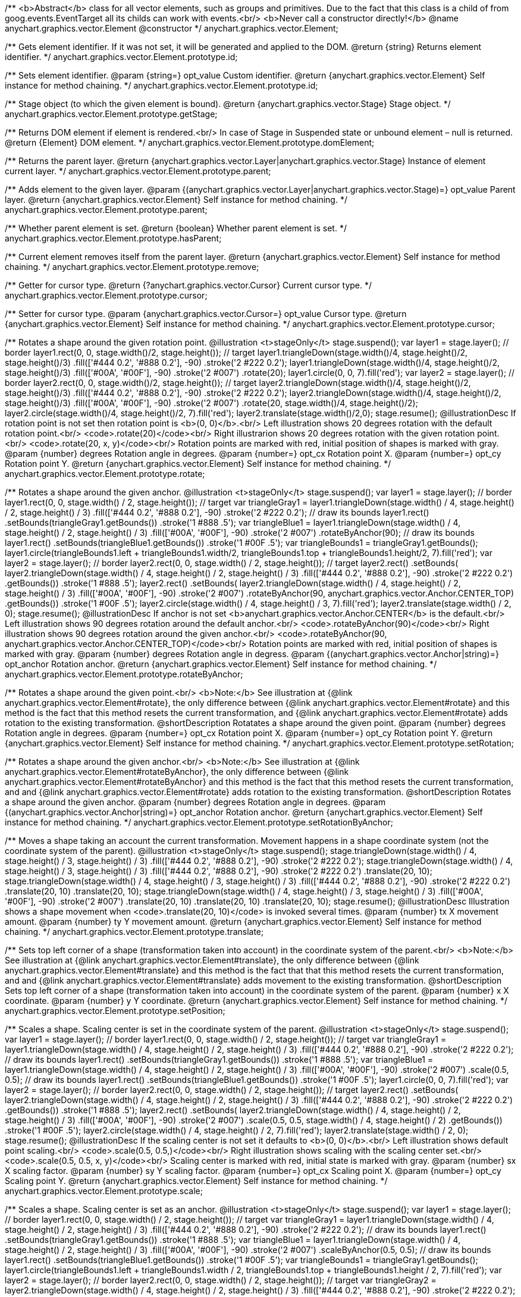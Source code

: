 /**
 <b>Abstract</b> class for all vector elements, such as groups and primitives.
 Due to the fact that this class is a child of from goog.events.EventTarget
 all its childs can work with events.<br/>
 <b>Never call a constructor directly!</b>
 @name anychart.graphics.vector.Element
 @constructor
 */
anychart.graphics.vector.Element;

/**
 Gets element identifier. If it was not set, it will be generated and applied to the DOM.
 @return {string} Returns element identifier.
 */
anychart.graphics.vector.Element.prototype.id;

/**
 Sets element identifier.
 @param {string=} opt_value Custom identifier.
 @return {anychart.graphics.vector.Element} Self instance for method chaining.
 */
anychart.graphics.vector.Element.prototype.id;

/**
 Stage object (to which the given element is bound).
 @return {anychart.graphics.vector.Stage} Stage object.
 */
anychart.graphics.vector.Element.prototype.getStage;

/**
 Returns DOM element if element is rendered.<br/>
 In case of Stage in Suspended state or unbound element – null is returned.
 @return {Element} DOM element.
 */
anychart.graphics.vector.Element.prototype.domElement;

/**
 Returns the parent layer.
 @return {anychart.graphics.vector.Layer|anychart.graphics.vector.Stage} Instance of element current layer.
 */
anychart.graphics.vector.Element.prototype.parent;

/**
 Adds element to the given layer.
 @param {(anychart.graphics.vector.Layer|anychart.graphics.vector.Stage)=} opt_value Parent layer.
 @return {anychart.graphics.vector.Element} Self instance for method chaining.
 */
anychart.graphics.vector.Element.prototype.parent;

/**
 Whether parent element is set.
 @return {boolean} Whether parent element is set.
 */
anychart.graphics.vector.Element.prototype.hasParent;

/**
 Current element removes itself from the parent layer.
 @return {anychart.graphics.vector.Element} Self instance for method chaining.
 */
anychart.graphics.vector.Element.prototype.remove;

/**
 Getter for cursor type.
 @return {?anychart.graphics.vector.Cursor} Current cursor type.
 */
anychart.graphics.vector.Element.prototype.cursor;

/**
 Setter for cursor type.
 @param {anychart.graphics.vector.Cursor=} opt_value Cursor type.
 @return {anychart.graphics.vector.Element} Self instance for method chaining.
 */
anychart.graphics.vector.Element.prototype.cursor;

/**
 Rotates a shape around the given rotation point.
 @illustration <t>stageOnly</t>
 stage.suspend();
 var layer1 = stage.layer();
 // border
 layer1.rect(0, 0, stage.width()/2, stage.height());
 // target
 layer1.triangleDown(stage.width()/4, stage.height()/2, stage.height()/3)
   .fill(['#444 0.2', '#888 0.2'], -90)
   .stroke('2 #222 0.2');
 layer1.triangleDown(stage.width()/4, stage.height()/2, stage.height()/3)
   .fill(['#00A', '#00F'], -90)
   .stroke('2 #007')
   .rotate(20);
 layer1.circle(0, 0, 7).fill('red');
 var layer2 = stage.layer();
 // border
 layer2.rect(0, 0, stage.width()/2, stage.height());
 // target
 layer2.triangleDown(stage.width()/4, stage.height()/2, stage.height()/3)
   .fill(['#444 0.2', '#888 0.2'], -90)
   .stroke('2 #222 0.2');
 layer2.triangleDown(stage.width()/4, stage.height()/2, stage.height()/3)
   .fill(['#00A', '#00F'], -90)
   .stroke('2 #007')
   .rotate(20, stage.width()/4, stage.height()/2);
 layer2.circle(stage.width()/4, stage.height()/2, 7).fill('red');
 layer2.translate(stage.width()/2,0);
 stage.resume();
 @illustrationDesc
 If rotation point is not set then rotation point is <b>(0, 0)</b>.<br/>
 Left illustration shows 20 degrees rotation with the default rotation point.<br/>
 <code>.rotate(20)</code><br/>
 Right illustrarion shows 20 degrees rotation with the given rotation point.<br/>
 <code>.rotate(20, x, y)</code><br/>
 Rotation points are marked with red, initial position of shapes is marked with gray.
 @param {number} degrees Rotation angle in degrees.
 @param {number=} opt_cx Rotation point X.
 @param {number=} opt_cy Rotation point Y.
 @return {anychart.graphics.vector.Element} Self instance for method chaining.
 */
anychart.graphics.vector.Element.prototype.rotate;

/**
 Rotates a shape around the given anchor.
 @illustration <t>stageOnly</t>
 stage.suspend();
 var layer1 = stage.layer();
 // border
 layer1.rect(0, 0, stage.width() / 2, stage.height());
 // target
 var triangleGray1 = layer1.triangleDown(stage.width() / 4, stage.height() / 2, stage.height() / 3)
   .fill(['#444 0.2', '#888 0.2'], -90)
   .stroke('2 #222 0.2');
 // draw its bounds
 layer1.rect()
   .setBounds(triangleGray1.getBounds())
   .stroke('1 #888 .5');
 var triangleBlue1 = layer1.triangleDown(stage.width() / 4, stage.height() / 2, stage.height() / 3)
   .fill(['#00A', '#00F'], -90)
   .stroke('2 #007')
   .rotateByAnchor(90);
 // draw its bounds
 layer1.rect()
   .setBounds(triangleBlue1.getBounds())
   .stroke('1 #00F .5');
 var triangleBounds1 = triangleGray1.getBounds();
 layer1.circle(triangleBounds1.left + triangleBounds1.width/2, triangleBounds1.top + triangleBounds1.height/2, 7).fill('red');
 var layer2 = stage.layer();
 // border
 layer2.rect(0, 0, stage.width() / 2, stage.height());
 // target
 layer2.rect()
       .setBounds(
         layer2.triangleDown(stage.width() / 4, stage.height() / 2, stage.height() / 3)
             .fill(['#444 0.2', '#888 0.2'], -90)
             .stroke('2 #222 0.2')
             .getBounds())
       .stroke('1 #888 .5');
 layer2.rect()
       .setBounds(
          layer2.triangleDown(stage.width() / 4, stage.height() / 2, stage.height() / 3)
             .fill(['#00A', '#00F'], -90)
             .stroke('2 #007')
             .rotateByAnchor(90, anychart.graphics.vector.Anchor.CENTER_TOP)
             .getBounds())
       .stroke('1 #00F .5');
 layer2.circle(stage.width() / 4, stage.height() / 3, 7).fill('red');
 layer2.translate(stage.width() / 2, 0);
 stage.resume();
 @illustrationDesc
 If anchor is not set <b>anychart.graphics.vector.Anchor.CENTER</b> is the default.<br/>
 Left illustration shows 90 degrees rotation around the default anchor.<br/>
 <code>.rotateByAnchor(90)</code><br/>
 Right illustration shows 90 degrees rotation around the given anchor.<br/>
 <code>.rotateByAnchor(90, anychart.graphics.vector.Anchor.CENTER_TOP)</code><br/>
 Rotation points are marked with red, initial position of shapes is marked with gray.
 @param {number} degrees Rotation angle in degress.
 @param {(anychart.graphics.vector.Anchor|string)=} opt_anchor Rotation anchor.
 @return {anychart.graphics.vector.Element} Self instance for method chaining.
 */
anychart.graphics.vector.Element.prototype.rotateByAnchor;

/**
 Rotates a shape around the given point.<br/>
 <b>Note:</b> See illustration at {@link anychart.graphics.vector.Element#rotate}, the only difference
 between {@link anychart.graphics.vector.Element#rotate} and this method is the fact
 that this method resets the current transformation, and {@link anychart.graphics.vector.Element#rotate} adds rotation
 to the existing transformation.
 @shortDescription Rotatates a shape around the given point.
 @param {number} degrees Rotation angle in degrees.
 @param {number=} opt_cx Rotation point X.
 @param {number=} opt_cy Rotation point Y.
 @return {anychart.graphics.vector.Element} Self instance for method chaining.
 */
anychart.graphics.vector.Element.prototype.setRotation;

/**
 Rotates a shape around the given anchor.<br/>
 <b>Note:</b> See illustration at {@link anychart.graphics.vector.Element#rotateByAnchor}, the only difference
 between {@link anychart.graphics.vector.Element#rotateByAnchor} and this method is the fact
 that this method resets the current transformation, and  and {@link anychart.graphics.vector.Element#rotate} adds rotation
 to the existing transformation.
 @shortDescription  Rotates a shape around the given anchor.
 @param {number} degrees Rotation angle in degrees.
 @param {(anychart.graphics.vector.Anchor|string)=} opt_anchor Rotation anchor.
 @return {anychart.graphics.vector.Element} Self instance for method chaining.
 */
anychart.graphics.vector.Element.prototype.setRotationByAnchor;

/**
 Moves a shape taking an account the current transformation.
 Movement happens in a shape coordinate system (not the coordinate system of the parent).
 @illustration <t>stageOnly</t>
 stage.suspend();
 stage.triangleDown(stage.width() / 4, stage.height() / 3, stage.height() / 3)
    .fill(['#444 0.2', '#888 0.2'], -90)
    .stroke('2 #222 0.2');
 stage.triangleDown(stage.width() / 4, stage.height() / 3, stage.height() / 3)
    .fill(['#444 0.2', '#888 0.2'], -90)
    .stroke('2 #222 0.2')
    .translate(20, 10);
 stage.triangleDown(stage.width() / 4, stage.height() / 3, stage.height() / 3)
    .fill(['#444 0.2', '#888 0.2'], -90)
    .stroke('2 #222 0.2')
    .translate(20, 10)
    .translate(20, 10);
 stage.triangleDown(stage.width() / 4, stage.height() / 3, stage.height() / 3)
    .fill(['#00A', '#00F'], -90)
    .stroke('2 #007')
    .translate(20, 10)
    .translate(20, 10)
    .translate(20, 10);
 stage.resume();
 @illustrationDesc
 Illustration shows a shape movement when <code>.translate(20, 10)</code> is invoked several times.
 @param {number} tx X movement amount.
 @param {number} ty Y movement amount.
 @return {anychart.graphics.vector.Element} Self instance for method chaining.
 */
anychart.graphics.vector.Element.prototype.translate;

/**
 Sets top left corner of a shape (transformation taken into account) in the coordinate system of the parent.<br/>
 <b>Note:</b> See illustration at {@link anychart.graphics.vector.Element#translate}, the only difference
 between {@link anychart.graphics.vector.Element#translate} and this method is the fact that
 that this method resets the current transformation, and  and {@link anychart.graphics.vector.Element#translate} adds movement
 to the existing transformation.
 @shortDescription Sets top left corner of a shape (transformation taken into account) in the coordinate system of the parent.
 @param {number} x X coordinate.
 @param {number} y Y coordinate.
 @return {anychart.graphics.vector.Element} Self instance for method chaining.
 */
anychart.graphics.vector.Element.prototype.setPosition;

/**
 Scales a shape. Scaling center is set in the coordinate system of the parent.
 @illustration <t>stageOnly</t>
 stage.suspend();
 var layer1 = stage.layer();
 // border
 layer1.rect(0, 0, stage.width() / 2, stage.height());
 // target
 var triangleGray1 = layer1.triangleDown(stage.width() / 4, stage.height() / 2, stage.height() / 3)
   .fill(['#444 0.2', '#888 0.2'], -90)
   .stroke('2 #222 0.2');
 // draw its bounds
 layer1.rect()
   .setBounds(triangleGray1.getBounds())
   .stroke('1 #888 .5');
 var triangleBlue1 = layer1.triangleDown(stage.width() / 4, stage.height() / 2, stage.height() / 3)
   .fill(['#00A', '#00F'], -90)
   .stroke('2 #007')
   .scale(0.5, 0.5);
 // draw its bounds
 layer1.rect()
   .setBounds(triangleBlue1.getBounds())
   .stroke('1 #00F .5');
 layer1.circle(0, 0, 7).fill('red');
 var layer2 = stage.layer();
 // border
 layer2.rect(0, 0, stage.width() / 2, stage.height());
 // target
 layer2.rect()
     .setBounds(
       layer2.triangleDown(stage.width() / 4, stage.height() / 2, stage.height() / 3)
           .fill(['#444 0.2', '#888 0.2'], -90)
           .stroke('2 #222 0.2')
           .getBounds())
         .stroke('1 #888 .5');
 layer2.rect()
     .setBounds(
       layer2.triangleDown(stage.width() / 4, stage.height() / 2, stage.height() / 3)
           .fill(['#00A', '#00F'], -90)
           .stroke('2 #007')
           .scale(0.5, 0.5, stage.width() / 4, stage.height() / 2)
           .getBounds())
         .stroke('1 #00F .5');
 layer2.circle(stage.width() / 4, stage.height() / 2, 7).fill('red');
 layer2.translate(stage.width() / 2, 0);
 stage.resume();
 @illustrationDesc
 If the scaling center is not set it defaults to <b>(0, 0)</b>.<br/>
 Left illustration shows default point scaling.<br/>
 <code>.scale(0.5, 0.5,)</code><br/>
 Right illustration shows scaling with the scaling center set.<br/>
 <code>.scale(0.5, 0.5, x, y)</code><br/>
 Scaling center is marked with red, initial state is marked with gray.
 @param {number} sx X scaling factor.
 @param {number} sy Y scaling factor.
 @param {number=} opt_cx Scaling point X.
 @param {number=} opt_cy Scaling point Y.
 @return {anychart.graphics.vector.Element} Self instance for method chaining.
 */
anychart.graphics.vector.Element.prototype.scale;

/**
 Scales a shape. Scaling center is set as an anchor.
 @illustration <t>stageOnly</t>
 stage.suspend();
 var layer1 = stage.layer();
 // border
 layer1.rect(0, 0, stage.width() / 2, stage.height());
 // target
 var triangleGray1 = layer1.triangleDown(stage.width() / 4, stage.height() / 2, stage.height() / 3)
   .fill(['#444 0.2', '#888 0.2'], -90)
   .stroke('2 #222 0.2');
 // draw its bounds
 layer1.rect()
   .setBounds(triangleGray1.getBounds())
   .stroke('1 #888 .5');
 var triangleBlue1 = layer1.triangleDown(stage.width() / 4, stage.height() / 2, stage.height() / 3)
   .fill(['#00A', '#00F'], -90)
   .stroke('2 #007')
   .scaleByAnchor(0.5, 0.5);
 // draw its bounds
 layer1.rect()
   .setBounds(triangleBlue1.getBounds())
   .stroke('1 #00F .5');
 var triangleBounds1 = triangleGray1.getBounds();
 layer1.circle(triangleBounds1.left + triangleBounds1.width / 2, triangleBounds1.top + triangleBounds1.height / 2, 7).fill('red');
 var layer2 = stage.layer();
 // border
 layer2.rect(0, 0, stage.width() / 2, stage.height());
 // target
 var triangleGray2 = layer2.triangleDown(stage.width() / 4, stage.height() / 2, stage.height() / 3)
   .fill(['#444 0.2', '#888 0.2'], -90)
   .stroke('2 #222 0.2');
 layer2.rect()
   .setBounds(triangleGray2.getBounds())
   .stroke('1 #888 .5');
 layer2.rect()
   .setBounds(
     layer2.triangleDown(stage.width() / 4, stage.height() / 2, stage.height() / 3)
       .fill(['#00A', '#00F'], -90)
       .stroke('2 #007')
       .scaleByAnchor(0.5, 0.5, anychart.graphics.vector.Anchor.RIGHT_TOP)
       .getBounds())
   .stroke('1 #00F .5');
 var triangleBounds2 = triangleGray2.getBounds();
 layer2.circle(triangleBounds2.left + triangleBounds2.width, triangleBounds2.top, 7).fill('red');
 layer2.translate(stage.width() / 2, 0);
 stage.resume();
 @illustrationDesc
 If anchor is not set it defaults to <b>anychart.graphics.vector.Anchor.CENTER</b>.<br/>
 Left illustration shows scaling with the defaut anchor.<br/>
 <code>.scaleByAnchor(0.5, 0.5)</code><br/>
 Right illustration shows scaling with the anchor set.<br/>
 <code>.scaleByAnchor(0.5, 0.5, anychart.graphics.vector.Anchor.RIGHT_TOP)</code><br/>
 Scaling center is marked with red, initial state is marked with gray.
 @param {number} sx X scaling factor.
 @param {number} sy Y scaling factor.
 @param {(anychart.graphics.vector.Anchor|string)=} opt_anchor Scaling anchor point.
 @return {anychart.graphics.vector.Element} Self instance for method chaining.
 */
anychart.graphics.vector.Element.prototype.scaleByAnchor;

/**
 Combines the current transformation with the given transformation matrix.
 Combination is done via matrix multiplication (multiplication to the right).
 @illustration <t>stageOnly</t>
 stage.suspend();
 stage.triangleDown(stage.width() / 4, stage.height() / 3, stage.height() / 3)
   .fill(['#444 0.2', '#888 0.2'], -90)
   .stroke('2 #222 0.2');
 stage.triangleDown(stage.width() / 4, stage.height() / 3, stage.height() / 3)
   .fill(['#444 0.2', '#888 0.2'], -90)
   .stroke('2 #222 0.2')
   .appendTransformationMatrix(0, 0.5, 1, 0, 0, 0);
 stage.triangleDown(stage.width() / 4, stage.height() / 3, stage.height() / 3)
   .fill(['#00A', '#00F'], -90)
   .stroke('2 #007')
   .appendTransformationMatrix(0, 0.5, 1, 0, 0, 0)
   .appendTransformationMatrix(0, 0.5, 1, 0, 0, 0);
 stage.resume();
 @illustrationDesc
 Illustration shows a shape transformation with the several calls of
 <code>.appendTransformationMatrix(0, 0.5, 1, 0, 0, 0)</code>
 @param {number} m00 Scale X.
 @param {number} m10 Shear Y.
 @param {number} m01 Shear X.
 @param {number} m11 Scale Y.
 @param {number} m02 Translate X.
 @param {number} m12 Translate Y.
 @return {anychart.graphics.vector.Element} Self instance for method chaining.
 */
anychart.graphics.vector.Element.prototype.appendTransformationMatrix;

/**
 Sets transformation matrix.<br/>
 <b>Note:</b> See illustration at {@link anychart.graphics.vector.Element#appendTransformationMatrix},
 the difference between {@link anychart.graphics.vector.Element#appendTransformationMatrix} and this method
 is that {@link anychart.graphics.vector.Element#appendTransformationMatrix} combined transformation with
 the current, and this method resets the current.
 @shortDescription Sets transformation matrix.
 @param {number} m00 Scale X.
 @param {number} m10 Shear Y.
 @param {number} m01 Shear X.
 @param {number} m11 Scale Y.
 @param {number} m02 Translate X.
 @param {number} m12 Translate Y.
 @return {anychart.graphics.vector.Element} Self instance for method chaining.
 */
anychart.graphics.vector.Element.prototype.setTransformationMatrix;

/**
 Returns the current rotation angle in degrees.
 @return {number} Rotation angle.
 */
anychart.graphics.vector.Element.prototype.getRotationAngle;

/**
 Returns the current transformation matrix as an array of six elements:<br>
 [<br>
 &nbsp;&nbsp;{number} m00 Scale X.<br>
 &nbsp;&nbsp;{number} m10 Shear Y.<br>
 &nbsp;&nbsp;{number} m01 Shear X.<br>
 &nbsp;&nbsp;{number} m11 Scale Y.<br>
 &nbsp;&nbsp;{number} m02 Translate X.<br>
 &nbsp;&nbsp;{number} m12 Translate Y.<br>
 ]
 @shortDescription Returns the current transformation matrix.
 @return {Array.<number>} Transformation matrix array.
 */
anychart.graphics.vector.Element.prototype.getTransformationMatrix;

/**
 * Specifies under what circumstances a given graphics element can be a target element for a pointer event.
 * @param {boolean=} opt_value Pointer events property value.
 * @return {anychart.graphics.vector.Element|boolean} If opt_value defined then returns Element object for chaining else
 * returns property value.
 */
anychart.graphics.vector.Element.prototype.disablePointerEvents;

/**
 Settings up a maximum value <b>in milliseconds</b> between <b>touchStart</b> and <b>touchEnd</b> which can be
 interpreted as a <b>tap</b>.
 @param {number} value Tap value.
 */
anychart.graphics.vector.Element.prototype.setTapDelay;

/**
 * Adds an event listener. A listener can only be added once to an
 * object and if it is added again the key for the listener is
 * returned. Note that if the existing listener is a one-off listener
 * (registered via listenOnce), it will no longer be a one-off
 * listener after a call to listen().
 *
 * @param {string} type The event type id.
 * @param {function(this:SCOPE, EVENTOBJ):(boolean|undefined)} listener Callback
 *     method.
 * @param {boolean=} opt_useCapture Whether to fire in capture phase
 *     (defaults to false).
 * @param {SCOPE=} opt_listenerScope Object in whose scope to call the
 *     listener.
 * @return {{key: number}} Unique key for the listener.
 * @template SCOPE,EVENTOBJ
 */
anychart.graphics.vector.Element.prototype.listen;

/**
 * Adds an event listener that is removed automatically after the
 * listener fired once.
 *
 * If an existing listener already exists, listenOnce will do
 * nothing. In particular, if the listener was previously registered
 * via listen(), listenOnce() will not turn the listener into a
 * one-off listener. Similarly, if there is already an existing
 * one-off listener, listenOnce does not modify the listeners (it is
 * still a once listener).
 *
 * @param {string} type The event type id.
 * @param {function(this:SCOPE, EVENTOBJ):(boolean|undefined)} listener Callback
 *     method.
 * @param {boolean=} opt_useCapture Whether to fire in capture phase
 *     (defaults to false).
 * @param {SCOPE=} opt_listenerScope Object in whose scope to call the
 *     listener.
 * @return {{key: number}} Unique key for the listener.
 * @template SCOPE,EVENTOBJ
 */
anychart.graphics.vector.Element.prototype.listenOnce;

/**
 * Removes an event listener which was added with listen() or listenOnce().
 *
 * @param {string} type The event type id.
 * @param {function(this:SCOPE, EVENTOBJ):(boolean|undefined)} listener Callback
 *     method.
 * @param {boolean=} opt_useCapture Whether to fire in capture phase
 *     (defaults to false).
 * @param {SCOPE=} opt_listenerScope Object in whose scope to call
 *     the listener.
 * @return {boolean} Whether any listener was removed.
 * @template SCOPE,EVENTOBJ
 */
anychart.graphics.vector.Element.prototype.unlisten;

/**
 * Removes an event listener which was added with listen() by the key
 * returned by listen().
 *
 * @param {{key: number}} key The key returned by
 *     listen() or listenOnce().
 * @return {boolean} Whether any listener was removed.
 */
anychart.graphics.vector.Element.prototype.unlistenByKey;

/**
 * Removes all listeners from this listenable. If type is specified,
 * it will only remove listeners of the particular type. otherwise all
 * registered listeners will be removed.
 *
 * @param {string=} opt_type Type of event to remove, default is to
 *     remove all types.
 * @return {number} Number of listeners removed.
 */
anychart.graphics.vector.Element.prototype.removeAllListeners;

/**
 * Gets and sets element's zIndex.
 * @param {number=} opt_value Z index to set.
 * @return {number|anychart.graphics.vector.Element} Z index or itself for chaining.
 */
anychart.graphics.vector.Element.prototype.zIndex;

/**
 Gets/sets the current visibility flag.
 @return {boolean} Returns the current visibility flag.
 */
anychart.graphics.vector.Element.prototype.visible;

/**
 Hides or shows an element.
 @example anychart.graphics.vector.Element.visible
 @param {boolean=} opt_isVisible Visibility flag.
 @return {anychart.graphics.vector.Element} Self instance for method chaining.
 */
anychart.graphics.vector.Element.prototype.visible;

/**
 Gets/sets clipping rectangle.
 @return {anychart.graphics.math.Rect} An instance of class for method chaining.
 */
anychart.graphics.vector.Element.prototype.clip;

/**
 Sets clipping rectangle.
 Affects display only after render() method call.<br/>
 <b>Attention!</b> In SVG clip will transform according to transformation, and in VML
 clip will be surrounding.
 @shortDescription Sets clipping rectangle.
 @illustration <t>stageOnly</t>
 // colors
 var gray = '1 gray 0.3';
 var blue = '1 blue 0.9';
 //// Image #1
 // Gray star
 stage.star5(40, 55, 35).stroke(gray);
 // Clipping rectangle
 var rectToClip = new anychart.graphics.math.Rect(5, 20, 45, 45);
 // Star clipping
 stage.star5(40, 55, 35).clip(rectToClip);
 // Clip frame (blue)
 stage.rect().setBounds(rectToClip).fill('none').stroke(blue);
 // Label
 stage.text(10, 110, 'without');
 stage.text(10, 120, 'transformation');
 stage.text(10, 90, 'SVG/VML');
 //// Image #2
 // Gray star
 stage.star5(160, 55, 35).stroke(gray).rotateByAnchor(45, anychart.graphics.vector.Anchor.CENTER)
 // Star clipping
 stage.path()
 .moveTo(138, 48.5)
 .lineTo(142, 45.5)
 .lineTo(142, 23)
 .lineTo(161, 37)
 .lineTo(183, 29)
 .lineTo(175, 52);
 // Cliiping frame (blue)
 stage.rect(125, 20, 45, 45).fill('none').stroke(blue)
 .rotateByAnchor(45, anychart.graphics.vector.Anchor.CENTER)
 .translate(4, -12);
 // Label
 stage.text(180, 110, 'with');
 stage.text(180, 120, 'transformation');
 stage.text(160, 90, 'SVG');
 //// Image #3
 // Gray star
 stage.star5(240, 55, 35).stroke(gray).rotateByAnchor(45, anychart.graphics.vector.Anchor.CENTER);
 // Star clipping
 stage.path()
 .moveTo(206.5, 57)
 .lineTo(218, 48.5)
 .lineTo(222, 45.5)
 .lineTo(222, 23)
 .lineTo(241, 37)
 .lineTo(263, 29)
 .lineTo(255, 52)
 .lineTo(268, 68);
 stage.path()
 .moveTo(206.5, 60)
 .lineTo(225, 66)
 .lineTo(226, 68);
 // Clipping frame (gray)
 var rect = stage.rect(205, 20, 45, 45).fill('none').stroke(gray)
 .rotateByAnchor(45, anychart.graphics.vector.Anchor.CENTER)
 .translate(4, -12);
 // Clipping frame (blue)
 stage.rect().setBounds(rect.getBounds()).fill('none').stroke(blue);
 // Label
 stage.text(230, 90, 'VML');
 @param {(anychart.graphics.math.Rect|string)=} opt_value Clipping rectangle.
 @return {anychart.graphics.vector.Element} Self instance for method chaining.
 */
anychart.graphics.vector.Element.prototype.clip;

/**
 Returns X in the coordinate system of the parent.
 @return {number} X in the coordinate system of the parent.
 */
anychart.graphics.vector.Element.prototype.getX;

/**
 Returns Y in the coordinate system of the parent.
 @return {number} Y in the coordinate system of the parent.
 */
anychart.graphics.vector.Element.prototype.getY;

/**
 Returns (X,Y) in the coordinate system of the parent.
 @return {!anychart.graphics.math.Coordinate} (X,Y) in the coordinate system of the parent.
 */
anychart.graphics.vector.Element.prototype.getCoordinate;

/**
 Returns  width.
 @return {number} Width.
 */
anychart.graphics.vector.Element.prototype.getWidth;

/**
 Returns height.
 @return {number} Height.
 */
anychart.graphics.vector.Element.prototype.getHeight;

/**
 Returns size.
 @return {!anychart.graphics.math.Size} Size.
 */
anychart.graphics.vector.Element.prototype.getSize;

/**
 Returns bounds.
 @return {!anychart.graphics.math.Rect} Bounds.
 */
anychart.graphics.vector.Element.prototype.getBounds;

/**
 Returns an absolute X (root element coordinate system).
 @illustration <t>stageOnly</t>
   stage.rect(1, 1, stage.width()-2, stage.height()-2)
       .stroke('1 green');
   stage.text(120, 1, 'root element').color('green');
   var layer = stage.layer();
   layer.rect(1, 1, stage.width()-2, stage.height()-2)
       .fill('blue 0.01')
       .stroke('1 blue');
   layer.text(120, 1, 'layer with transformation').color('blue');
   layer.translate(40, 20);
   layer.rect(10, 10, 100, 40).fill("#9E9E9E")
       .rotate(10)
       .translate(50, 30);
   layer.path()
       .stroke('2 brown')
       .moveTo(0, 90)
       .lineTo(45, 90);
   layer.text(10, 90, 'getX()')
       .color('brown');
   stage.path()
       .stroke('1 gray')
       .moveTo(0, 109)
       .lineTo(85, 109);
   stage.text(7, 90, 'getAbsoluteX()')
       .color('black');
   stage.circle(85, 109, 2).fill('#000')
 @return {number} Absolute X.
 */
anychart.graphics.vector.Element.prototype.getAbsoluteX;

/**
 Returns an absolute Y (root element coordinate system).
 @illustration <t>stageOnly</t>
 stage.rect(1, 1, stage.width()-2, stage.height()-2)
     .stroke('1 green');
 stage.text(120, 1, 'root element').color('green');
 var layer = stage.layer();
 layer.rect(1, 1, stage.width()-2, stage.height()-2)
     .fill('blue 0.01')
     .stroke('1 blue');
 layer.text(120, 1, 'layer with transformation').color('blue');
 layer.translate(40, 20);
 layer.rect(10, 10, 100, 40).fill("#9E9E9E")
     .rotate(10)
     .translate(50, 30);
 layer.path()
     .stroke('2 brown')
     .moveTo(0, 90)
     .lineTo(45, 90);
 layer.text(10, 40, 'getY()')
     .color('brown');
 stage.path()
     .stroke('1 gray')
     .moveTo(85, 0)
     .lineTo(85, 109);
 stage.text(7, 0, 'getAbsoluteY()')
     .color('black');
 stage.circle(85, 109, 2).fill('#000')
 @return {number} Absolute Y.
 */
anychart.graphics.vector.Element.prototype.getAbsoluteY;

/**
 Returns absolute coordinates (root element coordinate system).<br/>
 See illustrations at {@link anychart.graphics.vector.Element#getAbsoluteX} and {@link anychart.graphics.vector.Element#getAbsoluteY}
 @return {!anychart.graphics.math.Coordinate} Absolute coordinates.
 */
anychart.graphics.vector.Element.prototype.getAbsoluteCoordinate;

/**
 Returns width within root bounds.
 @illustration <t>stageOnly</t>
 stage.rect(1, 1, stage.width()-2, stage.height()-2)
     .stroke('1 green');
 stage.text(120, 1, 'root element').color('green');
 var layer = stage.layer();
 layer.rect(1, 1, stage.width()-2, stage.height()-2)
     .fill('blue 0.01')
     .stroke('1 blue');
 layer.text(120, 1, 'layer with transformation').color('blue');
 layer.translate(40, 20);
 layer.rect(10, 10, 100, 40).fill('gray .4')
     .rotate(10)
     .translate(50, 30)
     .stroke('2 brown');
 layer.text(160, 70, 'elements bounds')
     .color('brown');
 layer.rect(45, 49, 108, 59);
 stage.text(97, 50, 'absolute bounds')
     .color('black');
 @return {number} Width.
 */
anychart.graphics.vector.Element.prototype.getAbsoluteWidth;

/**
 Returns height within root bounds.
 @illustration <t>stageOnly</t>
 stage.rect(1, 1, stage.width()-2, stage.height()-2)
    .stroke('1 green');
 stage.text(120, 1, 'root element').color('green');
 var layer = stage.layer();
 layer.rect(1, 1, stage.width()-2, stage.height()-2)
    .fill('blue 0.01')
    .stroke('1 blue');
 layer.text(120, 1, 'layer with transformation').color('blue');
 layer.translate(40, 20);
 layer.rect(10, 10, 100, 40).fill('gray .4')
    .rotate(10)
    .translate(50, 30)
    .stroke('2 brown');
 layer.text(160, 70, 'elements bounds')
    .color('brown');
 layer.rect(45, 49, 108, 59);
 stage.text(97, 50, 'absolute bounds')
    .color('black');
 @return {number} Height.
 */
anychart.graphics.vector.Element.prototype.getAbsoluteHeight;

/**
 Returns size within root bounds.<br/>
 See illustrations at {@link anychart.graphics.vector.Element#getAbsoluteWidth} and {@link anychart.graphics.vector.Element#getAbsoluteHeight}
 @return {!anychart.graphics.math.Size} Size.
 */
anychart.graphics.vector.Element.prototype.getAbsoluteSize;

/**
 Gets element bounds in absolute coordinates (root element coordinate system).
 @illustration <t>stageOnly</t>
 stage.rect(1, 1, stage.width()-2, stage.height()-2)
     .stroke('1 green');
 stage.text(120, 1, 'root element').color('green');
 var layer = stage.layer();
 layer.rect(1, 1, stage.width()-2, stage.height()-2)
     .fill('blue 0.01')
     .stroke('1 blue');
 layer.text(120, 1, 'layer with transformation').color('blue');
 layer.translate(40, 20);
 layer.rect(10, 10, 100, 40).fill('gray .4')
     .rotate(10)
     .translate(50, 30)
     .stroke('2 brown');
 layer.text(160, 70, 'elements bounds')
     .color('brown');
 layer.rect(45, 49, 108, 59);
 stage.text(97, 50, 'absolute bounds')
     .color('black');
 @return {!anychart.graphics.math.Rect} Absolute element bounds.
 */
anychart.graphics.vector.Element.prototype.getAbsoluteBounds;

/**
 Returns current state flag.
 @return {boolean|anychart.graphics.math.Rect} .
 */
anychart.graphics.vector.Element.prototype.drag;

/**
 Turns off/on dragging (moving) of an element.<br/>
 Sets mode (true - on, false - off) or dragging area for an element,
 dragging is always on within an area.
 @shortDescription Turns off/on dragging (moving) of an element.
 @example anychart.graphics.vector.Element.drag
 @param {(boolean|anychart.graphics.math.Rect)=} opt_value Flag or a dragging area.
 @return {anychart.graphics.vector.Element} Self instance for method chaining.
 */
anychart.graphics.vector.Element.prototype.drag;

/**
 Disposes element completelt. Removes it from the parent layer, sets links to null,
 removes it from DOM.
 */
anychart.graphics.vector.Element.prototype.dispose;

